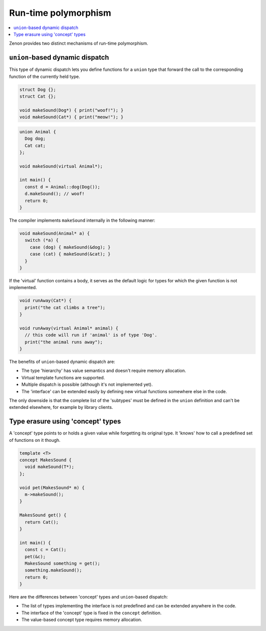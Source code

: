
Run-time polymorphism
=====================

.. contents:: :local:

Zenon provides two distinct mechanisms of run-time polymorphism. 

``union``-based dynamic dispatch
--------------------------------

This type of dynamic dispatch lets you define functions for a ``union`` type that forward the call
to the corresponding function of the currently held type.

.. code-block:: c++

  struct Dog {};
  struct Cat {};

  void makeSound(Dog*) { print("woof!"); }
  void makeSound(Cat*) { print("meow!"); }

.. code-block:: c++

  union Animal {
    Dog dog;
    Cat cat;
  };

  void makeSound(virtual Animal*);

  int main() {
    const d = Animal::dog(Dog());
    d.makeSound(); // woof!
    return 0;
  }

The compiler implements ``makeSound`` internally in the following manner:

.. code-block:: c++

  void makeSound(Animal* a) {
    switch (*a) {
      case (dog) { makeSound(&dog); }
      case (cat) { makeSound(&cat); }
    }
  }

If the 'virtual' function contains a body, it serves as the default logic for types
for which the given function is not implemented.

.. code-block:: c++

  void runAway(Cat*) {
    print("the cat climbs a tree");
  }

  void runAway(virtual Animal* animal) {
    // this code will run if 'animal' is of type 'Dog'.
    print("the animal runs away");
  }

The benefits of ``union``-based dynamic dispatch are:

* The type 'hierarchy' has value semantics and doesn't require memory allocation.
* Virtual template functions are supported.
* Multiple dispatch is possible (although it's not implemented yet).
* The 'interface' can be extended easily by defining new virtual functions somewhere else in the code.

The only downside is that the complete list of the 'subtypes' must be defined in the ``union`` definition and 
can't be extended elsewhere, for example by library clients.

Type erasure using 'concept' types
----------------------------------

A 'concept' type points to or holds a given value while forgetting its original type. It 'knows' how to 
call a predefined set of functions on it though.

.. code-block:: c++

  template <T>
  concept MakesSound {
    void makeSound(T*);
  };

  void pet(MakesSound* m) {
    m->makeSound();
  }

  MakesSound get() {
    return Cat();
  }

  int main() {
    const c = Cat();
    pet(&c);
    MakesSound something = get();
    something.makeSound();
    return 0;
  }

Here are the differences between 'concept' types and ``union``-based dispatch:

* The list of types implementing the interface is not predefined and can be extended anywhere in the code.
* The interface of the 'concept' type is fixed in the ``concept`` definition.
* The value-based concept type requires memory allocation.
